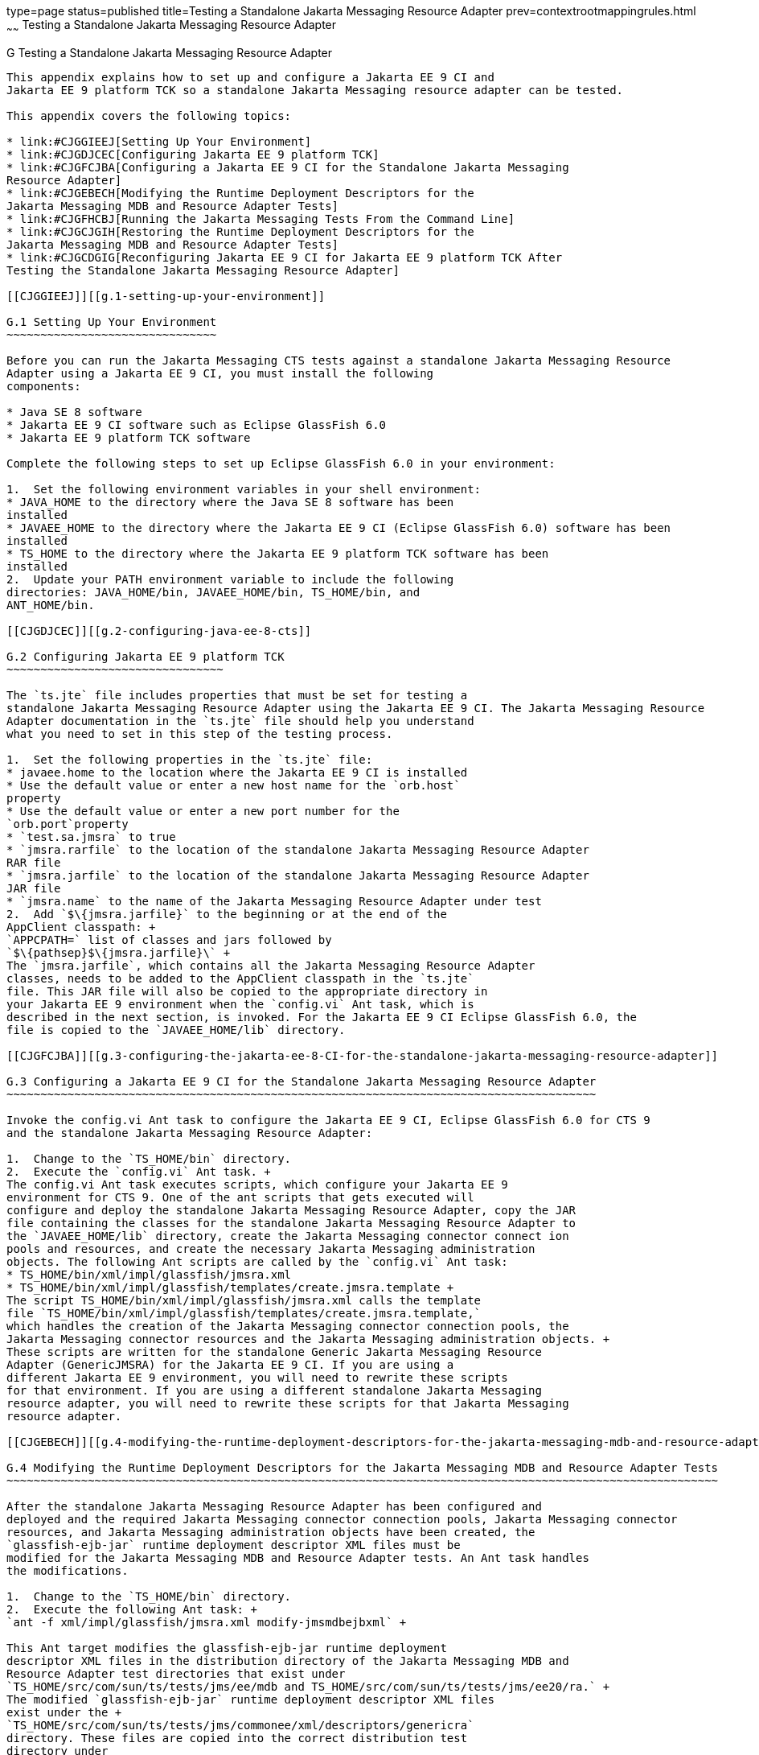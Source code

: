 type=page
status=published
title=Testing a Standalone Jakarta Messaging Resource Adapter
prev=contextrootmappingrules.html
~~~~~~
Testing a Standalone Jakarta Messaging Resource Adapter
=======================================================

[[CJGFHFIF]][[g-testing-a-standalone-jakarta-messaging-resource-adapter]]

G Testing a Standalone Jakarta Messaging Resource Adapter
---------------------------------------------------------

This appendix explains how to set up and configure a Jakarta EE 9 CI and
Jakarta EE 9 platform TCK so a standalone Jakarta Messaging resource adapter can be tested.

This appendix covers the following topics:

* link:#CJGGIEEJ[Setting Up Your Environment]
* link:#CJGDJCEC[Configuring Jakarta EE 9 platform TCK]
* link:#CJGFCJBA[Configuring a Jakarta EE 9 CI for the Standalone Jakarta Messaging
Resource Adapter]
* link:#CJGEBECH[Modifying the Runtime Deployment Descriptors for the
Jakarta Messaging MDB and Resource Adapter Tests]
* link:#CJGFHCBJ[Running the Jakarta Messaging Tests From the Command Line]
* link:#CJGCJGIH[Restoring the Runtime Deployment Descriptors for the
Jakarta Messaging MDB and Resource Adapter Tests]
* link:#CJGCDGIG[Reconfiguring Jakarta EE 9 CI for Jakarta EE 9 platform TCK After
Testing the Standalone Jakarta Messaging Resource Adapter]

[[CJGGIEEJ]][[g.1-setting-up-your-environment]]

G.1 Setting Up Your Environment
~~~~~~~~~~~~~~~~~~~~~~~~~~~~~~~

Before you can run the Jakarta Messaging CTS tests against a standalone Jakarta Messaging Resource
Adapter using a Jakarta EE 9 CI, you must install the following
components:

* Java SE 8 software
* Jakarta EE 9 CI software such as Eclipse GlassFish 6.0
* Jakarta EE 9 platform TCK software

Complete the following steps to set up Eclipse GlassFish 6.0 in your environment:

1.  Set the following environment variables in your shell environment:
* JAVA_HOME to the directory where the Java SE 8 software has been
installed
* JAVAEE_HOME to the directory where the Jakarta EE 9 CI (Eclipse GlassFish 6.0) software has been
installed
* TS_HOME to the directory where the Jakarta EE 9 platform TCK software has been
installed
2.  Update your PATH environment variable to include the following
directories: JAVA_HOME/bin, JAVAEE_HOME/bin, TS_HOME/bin, and
ANT_HOME/bin.

[[CJGDJCEC]][[g.2-configuring-java-ee-8-cts]]

G.2 Configuring Jakarta EE 9 platform TCK
~~~~~~~~~~~~~~~~~~~~~~~~~~~~~~~~

The `ts.jte` file includes properties that must be set for testing a
standalone Jakarta Messaging Resource Adapter using the Jakarta EE 9 CI. The Jakarta Messaging Resource
Adapter documentation in the `ts.jte` file should help you understand
what you need to set in this step of the testing process.

1.  Set the following properties in the `ts.jte` file:
* javaee.home to the location where the Jakarta EE 9 CI is installed
* Use the default value or enter a new host name for the `orb.host`
property
* Use the default value or enter a new port number for the
`orb.port`property
* `test.sa.jmsra` to true
* `jmsra.rarfile` to the location of the standalone Jakarta Messaging Resource Adapter
RAR file
* `jmsra.jarfile` to the location of the standalone Jakarta Messaging Resource Adapter
JAR file
* `jmsra.name` to the name of the Jakarta Messaging Resource Adapter under test
2.  Add `$\{jmsra.jarfile}` to the beginning or at the end of the
AppClient classpath: +
`APPCPATH=` list of classes and jars followed by
`$\{pathsep}$\{jmsra.jarfile}\` +
The `jmsra.jarfile`, which contains all the Jakarta Messaging Resource Adapter
classes, needs to be added to the AppClient classpath in the `ts.jte`
file. This JAR file will also be copied to the appropriate directory in
your Jakarta EE 9 environment when the `config.vi` Ant task, which is
described in the next section, is invoked. For the Jakarta EE 9 CI Eclipse GlassFish 6.0, the
file is copied to the `JAVAEE_HOME/lib` directory.

[[CJGFCJBA]][[g.3-configuring-the-jakarta-ee-8-CI-for-the-standalone-jakarta-messaging-resource-adapter]]

G.3 Configuring a Jakarta EE 9 CI for the Standalone Jakarta Messaging Resource Adapter
~~~~~~~~~~~~~~~~~~~~~~~~~~~~~~~~~~~~~~~~~~~~~~~~~~~~~~~~~~~~~~~~~~~~~~~~~~~~~~~~~~~~~~~

Invoke the config.vi Ant task to configure the Jakarta EE 9 CI, Eclipse GlassFish 6.0 for CTS 9
and the standalone Jakarta Messaging Resource Adapter:

1.  Change to the `TS_HOME/bin` directory.
2.  Execute the `config.vi` Ant task. +
The config.vi Ant task executes scripts, which configure your Jakarta EE 9
environment for CTS 9. One of the ant scripts that gets executed will
configure and deploy the standalone Jakarta Messaging Resource Adapter, copy the JAR
file containing the classes for the standalone Jakarta Messaging Resource Adapter to
the `JAVAEE_HOME/lib` directory, create the Jakarta Messaging connector connect ion
pools and resources, and create the necessary Jakarta Messaging administration
objects. The following Ant scripts are called by the `config.vi` Ant task:
* TS_HOME/bin/xml/impl/glassfish/jmsra.xml
* TS_HOME/bin/xml/impl/glassfish/templates/create.jmsra.template +
The script TS_HOME/bin/xml/impl/glassfish/jmsra.xml calls the template
file `TS_HOME/bin/xml/impl/glassfish/templates/create.jmsra.template,`
which handles the creation of the Jakarta Messaging connector connection pools, the
Jakarta Messaging connector resources and the Jakarta Messaging administration objects. +
These scripts are written for the standalone Generic Jakarta Messaging Resource
Adapter (GenericJMSRA) for the Jakarta EE 9 CI. If you are using a
different Jakarta EE 9 environment, you will need to rewrite these scripts
for that environment. If you are using a different standalone Jakarta Messaging
resource adapter, you will need to rewrite these scripts for that Jakarta Messaging
resource adapter.

[[CJGEBECH]][[g.4-modifying-the-runtime-deployment-descriptors-for-the-jakarta-messaging-mdb-and-resource-adapter-tests]]

G.4 Modifying the Runtime Deployment Descriptors for the Jakarta Messaging MDB and Resource Adapter Tests
~~~~~~~~~~~~~~~~~~~~~~~~~~~~~~~~~~~~~~~~~~~~~~~~~~~~~~~~~~~~~~~~~~~~~~~~~~~~~~~~~~~~~~~~~~~~~~~~~~~~~~~~~

After the standalone Jakarta Messaging Resource Adapter has been configured and
deployed and the required Jakarta Messaging connector connection pools, Jakarta Messaging connector
resources, and Jakarta Messaging administration objects have been created, the
`glassfish-ejb-jar` runtime deployment descriptor XML files must be
modified for the Jakarta Messaging MDB and Resource Adapter tests. An Ant task handles
the modifications.

1.  Change to the `TS_HOME/bin` directory.
2.  Execute the following Ant task: +
`ant -f xml/impl/glassfish/jmsra.xml modify-jmsmdbejbxml` +

This Ant target modifies the glassfish-ejb-jar runtime deployment
descriptor XML files in the distribution directory of the Jakarta Messaging MDB and
Resource Adapter test directories that exist under
`TS_HOME/src/com/sun/ts/tests/jms/ee/mdb and TS_HOME/src/com/sun/ts/tests/jms/ee20/ra.` +
The modified `glassfish-ejb-jar` runtime deployment descriptor XML files
exist under the +
`TS_HOME/src/com/sun/ts/tests/jms/commonee/xml/descriptors/genericra`
directory. These files are copied into the correct distribution test
directory under
`TS_HOME/dist/com/sun/ts/tests/jms/ee/mdb and TS_HOME/dist/com/sun/ts/tests/jms/ee20/ra`. +
The `<mdb-resource-adapter>` information for the standalone Jakarta Messaging Resource
Adapter being tested is added to the `glassfish-ejb-jar runtime`
deployment descriptor XML files. In the default case, the resource
adapter being tested is the Generic Jakarta Messaging Resource Adapter
(GenericJMSRA). If you are using a different Jakarta EE 9 environment, your
runtime deployment descriptor XML files will need to be vendor specific.
In this case, you will need to modify the Ant script to handle your
vendor-specific runtime deployment descriptor XML files.

[[CJGFHCBJ]][[g.5-running-the-jakarta-messaging-tests-from-the-command-line]]

G.5 Running the Jakarta Messaging Tests From the Command Line
~~~~~~~~~~~~~~~~~~~~~~~~~~~~~~~~~~~~~~~~~~~~~~~~~~~~~~~~~~~~~

Run the Jakarta Messaging tests:

.  Change to the `TS_HOME/src/com/sun/ts/tests/jms` directory.
.  Invoke the `runclient` Ant target: +
`ant runclient`

[[CJGCJGIH]][[g.6-restoring-the-runtime-deployment-descriptors-for-the-jakarta-messaging-mdb-and-resource-adapter-tests]]

G.6 Restoring the Runtime Deployment Descriptors for the Jakarta Messaging MDB and Resource Adapter Tests
~~~~~~~~~~~~~~~~~~~~~~~~~~~~~~~~~~~~~~~~~~~~~~~~~~~~~~~~~~~~~~~~~~~~~~~~~~~~~~~~~~~~~~~~~~~~~~~~~~~~~~~~~

After you run the Jakarta Messaging tests against your standalone Jakarta Messaging Resource
Adapter, you need to restore the Jakarta Messaging MDB and Resource Adapter tests.
Jakarta EE 9 platform TCK provides an Ant task that handles the restoration. Invoke
the following Ant task to restore the Jakarta Messaging MDB and Resource Adapter
`glassfish-ejb-jar` runtime deployment descriptor XML files to their
previous state:

.  Change to the `TS_HOME/bin` directory.
.  Invoke the following Ant target: +
`ant -f xml/impl/glassfish/jmsra.xml restore-jmsmdbejbxml` +

If you are using another Jakarta EE 9 environment, these runtime deployment
descriptor XML files will be vendor specific. In this case, you will
need to modify the Ant script to handle the vendor-specific runtime
deployment descriptor XML files appropriate for your environment.

[[CJGCDGIG]][[g.7-reconfiguring-jakarta-ee-8-CI-for-jakarta-ee-8-cts-after-testing-the-standalone-jakarta-messaging-resource-adapter]]

G.7 Reconfiguring Jakarta EE 9 CI for Jakarta EE 9 platform TCK After Testing the Standalone Jakarta Messaging Resource Adapter
~~~~~~~~~~~~~~~~~~~~~~~~~~~~~~~~~~~~~~~~~~~~~~~~~~~~~~~~~~~~~~~~~~~~~~~~~~~~~~~~~~~~~~~~~~~~~~~~~~~~~~~~~~~~~~~~~~~~~~

After you finish testing the standalone Jakarta Messaging Resource Adapter, you need
to reconfigure the Jakarta EE 9 CI before you can continue testing with
Jakarta EE 9 platform TCK:

.  Change to the `TS_HOME/bin` directory.
.  Invoke the `clean.vi` Ant target: +
`ant clean.vi`
.  Set the following properties in the `ts.jte` file:
* javaee.home to the location where the Jakarta EE 9 CI is installed
* Use the default value for the `orb.host` property or enter a new host
name
* Use the default value for the `orb.port` property or enter a new port
number
* `test.sa.jmsra` to false
* Unset the `jmsra.rarfile` property
* Unset the `jmsra.jarfile` property
* Reset the `jmsra.name` property to `jmsra` to refer to the Jakarta Messaging
Resource Adapter for the Jakarta EE 9 CI
.  From the TS_HOME/bin directory, invoke the config.vi Ant task to
reconfigure the Jakarta EE 9 CI for Jakarta EE 9 platform TCK: +
`ant config.vi`


